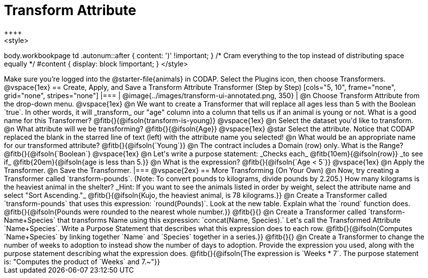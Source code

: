= Transform Attribute
++++
<style>
body.workbookpage td .autonum::after { content: ')' !important; }
/* Cram everything to the top instead of distributing space equally */
#content { display: block !important; }
</style>
++++
Make sure you’re logged into the @starter-file{animals} in CODAP. Select the Plugins icon, then choose Transformers.

@vspace{1ex}

== Create, Apply, and Save a Transform Attribute Transformer (Step by Step)

[cols="5, 10", frame="none", grid="none", stripes="none"]
|===

|
@image{../images/transform-ui-annotated.png, 350}

|
@n Choose Transform Attribute from the drop-down menu.

@vspace{1ex}

@n We want to create a Transformer that will replace all ages less than 5 with the Boolean `true`. In other words, it will _transform_ our "age" column into a column that tells us if an animal is young or not. What is a good name for this Transformer?

@fitb{}{@ifsoln{transform-is-young}}

@vspace{1ex}

@n Select the dataset you'd like to transform.


@n What attribute will we be transforming? @fitb{}{@ifsoln{Age}}

@vspace{1ex}

@star Select the attribute. Notice that CODAP replaced the blank in the starred line of text (left) with the attribute name you selected!

@n What would be an appropriate name for our transformed attribute? @fitb{}{@ifsoln{`Young`}}

@n The contract includes a Domain (row) only. What is the Range? @fitb{}{@ifsoln{`Boolean`}

@vspace{1ex}

@n Let's write a purpose statement: _Checks each_ @fitb{10em}{@ifsoln{row}} _to see if_ @fitb{20em}{@ifsoln{age is less than 5.}}

@n What is the expression? @fitb{}{@ifsoln{`Age < 5`}}

@vspace{1ex}

@n Apply the Transformer.

@n Save the Transformer.

|===

@vspace{2ex}

== More Transforming (On Your Own)

@n Now, try creating a Transformer called `transform-pounds`. (Note: To convert pounds to kilograms, divide pounds by 2.205.) How many kilograms is the heaviest animal in the shelter? _Hint: If you want to see the animals listed in order by weight, select the attribute name and select "Sort Ascending."_

@fitb{}{@ifsoln{Kujo, the heaviest animal, is 78 kilograms.}}

@n Create a Transformer called `transform-pounds` that uses this expression: `round(Pounds)`. Look at the new table. Explain what the `round` function does.

@fitb{}{@ifsoln{Pounds were rounded to the nearest whole number.}}

@fitb{}{}

@n Create a Transformer called `transform-Name+Species` that transforms Name using this expression: `concat(Name, Species).` Let's call the Transformed Attribute `Name+Species`. Write a Purpose Statement that describes what this expression does to each row.

@fitb{}{@ifsoln{Computes `Name+Species` by linking together `Name` and `Species` together in a series.}}

@fitb{}{}

@n Create a Transformer to change the number of weeks to adoption to instead show the number of days to adoption. Provide the expression you used, along with the purpose statement describing what the expression does.

@fitb{}{@ifsoln{The expression is `Weeks * 7`. The purpose statement is: "Computes the product of `Weeks` and 7.~"}}
